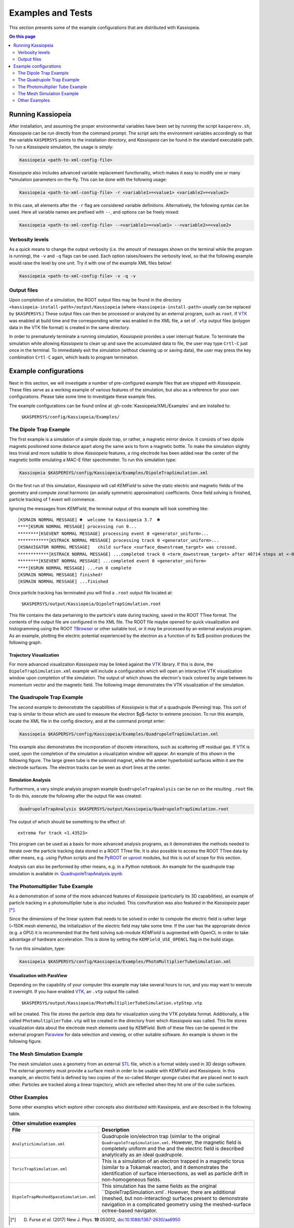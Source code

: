 Examples and Tests
******************

This section presents some of the example configurations that are distributed with Kassiopeia.

.. contents:: On this page
    :local:
    :depth: 2

Running Kassiopeia
==================

After installation, and assuming the proper environmental variables have been set by running the script
``kasperenv.sh``, *Kassiopeia* can be run directly from the command prompt. The script sets the environment variables
accordingly so that the variable ``KASPERSYS`` points to the installation directory, and *Kassiopeia* can be found
in the standard executable path. To run a *Kassiopeia* simulation, the usage is simply:

.. code-block:: bash

    Kassiopeia <path-to-xml-config-file>

*Kassiopeia* also includes advanced variable replacement functionality, which makes it easy to modify one or many
*simulation parameters on-the-fly. This can be done with the following usage:

.. code-block:: bash

    Kassiopeia <path-to-xml-config-file> -r <variable1>=<value1> <variable2>=<value2>

In this case, all elements after the ``-r`` flag are considered variable definitions. Alternatively, the following
syntax can be used. Here all variable names are prefixed with ``--``, and options can be freely mixed:

.. code-block:: bash

    Kassiopeia <path-to-xml-config-file> --<variable1>=<value1> --<variable2>=<value2>

Verbosity levels
----------------

As a quick means to change the output verbosity (i.e. the amount of messages shown on the terminal while the program
is running), the ``-v`` and ``-q`` flags can be used. Each option raises/lowers the verbosity level, so that the
following example would raise the level by one unit. Try it with one of the example XML files below!

.. code-block:: bash

    Kassiopeia <path-to-xml-config-file> -v -q -v

Output files
------------

Upon completion of a simulation, the ROOT output files may be found in the directory
``<kassiopeia-install-path>/output/Kassiopeia`` (where ``<kassiopeia-install-path>`` usually can be replaced by
``$KASPERSYS``.) These output files can then be processed or analyzed by an external program, such as ``root``. If
VTK_ was enabled at build time and the corresponding writer was enabled in the XML file, a set of ``.vtp`` output files
(polygon data in the VTK file format) is created in the same directory.

In order to prematurely terminate a running simulation, *Kassiopeia* provides a user interrupt feature. To terminate the
simulation while allowing *Kassiopeia* to clean up and save the accumulated data to file, the user may type ``Crtl-C``
just once in the terminal. To immediately exit the simulation (without cleaning up or saving data), the user may press
the key combination ``Crtl-C`` again, which leads to program termination.


Example configurations
======================

Next in this section, we will investigate a number of pre-configured example files that are shipped with *Kassiopeia*.
These files serve as a working example of various features of the simulation, but also as a reference for your own
configurations. Please take some time to investigate these example files.

The example configurations can be found online at :gh-code:`Kassiopeia/XML/Examples` and are installed to:

    ``$KASPERSYS/config/Kassiopeia/Examples/``

The Dipole Trap Example
-----------------------

The first example is a simulation of a simple dipole trap, or rather, a magnetic mirror device. It consists of two
dipole magnets positioned some distance apart along the same axis to form a magnetic bottle. To make the simulation
slightly less trivial and more suitable to show *Kassiopeia* features, a ring electrode has been added near the center
of the magnetic bottle emulating a MAC-E filter spectrometer. To run this simulation type:

.. code-block:: bash

    Kassiopeia $KASPERSYS/config/Kassiopeia/Examples/DipoleTrapSimulation.xml

On the first run of this simulation, *Kassiopeia* will call *KEMField* to solve the static electric and magnetic fields
of the geometry and compute zonal harmonic (an axially symmetric approximation) coefficients. Once field solving is
finished, particle tracking of 1 event will commence.

Ignoring the messages from *KEMField*, the terminal output of this example will look something like::

    [KSMAIN NORMAL MESSAGE] ☻  welcome to Kassiopeia 3.7  ☻
    ****[KSRUN NORMAL MESSAGE] processing run 0...
    ********[KSEVENT NORMAL MESSAGE] processing event 0 <generator_uniform>...
    ************[KSTRACK NORMAL MESSAGE] processing track 0 <generator_uniform>...
    [KSNAVIGATOR NORMAL MESSAGE]   child surface <surface_downstream_target> was crossed.
    ************[KSTRACK NORMAL MESSAGE] ...completed track 0 <term_downstream_target> after 48714 steps at <-0.000937309 -0.000478289 0.48>
    ********[KSEVENT NORMAL MESSAGE] ...completed event 0 <generator_uniform>
    ****[KSRUN NORMAL MESSAGE] ...run 0 complete
    [KSMAIN NORMAL MESSAGE] finished!
    [KSMAIN NORMAL MESSAGE] ...finished

Once particle tracking has terminated you will find a ``.root`` output file located at:

    ``$KASPERSYS/output/Kassiopeia/DipoleTrapSimulation.root``

This file contains the data pertaining to the particle's state during tracking, saved in the ROOT TTree format. The
contents of the output file are configured in the XML file. The ROOT file maybe opened for quick visualization and
histogramming using the ROOT TBrowser_ or other suitable tool, or it may be processed by an external analysis program.
As an example, plotting the electric potential experienced by the electron as a function of its $z$ position produces
the following graph.

.. image:: _images/dipole_potential_vs_z.png
   :width: 500pt

Trajectory Visualization
~~~~~~~~~~~~~~~~~~~~~~~~

For more advanced visualization *Kassiopeia* may be linked against the VTK_ library. If this is done, the
``DipoleTrapSimulation.xml`` example will include a configuration which will open an interactive VTK visualization
window upon completion of the simulation. The output of which shows the electron's track colored by angle between its
momentum vector and the magnetic field. The following image demonstrates the VTK visualization of the simulation.

.. image:: _images/dipole_vtk.png
   :width: 500pt

The Quadrupole Trap Example
---------------------------

The second example to demonstrate the capabilities of *Kassiopeia* is that of a quadrupole (Penning) trap. This sort of
trap is similar to those which are used to measure the electron $g$-factor to extreme precision. To run this example,
locate the XML file in the config directory, and at the command prompt enter:

.. code-block:: bash

    Kassiopeia $KASPERSYS/config/Kassiopeia/Examples/QuadrupoleTrapSimulation.xml

This example also demonstrates the incorporation of discrete interactions, such as scattering off residual gas. If VTK_
is used, upon the completion of the simulation a visualization window will appear. An example of this shown in the
following figure. The large green tube is the solenoid magnet, while the amber hyperboloid surfaces within it are the
electrode surfaces. The electron tracks can be seen as short lines at the center.

.. image:: _images/quadrupole_vtk.png
   :width: 500pt

Simulation Analysis
~~~~~~~~~~~~~~~~~~~

Furthermore, a very simple analysis program example ``QuadrupoleTrapAnalysis`` can be run on the resulting ``.root``
file. To do this, execute the following after the output file was created:

.. code-block:: bash

    QuadrupoleTrapAnalysis $KASPERSYS/output/Kassiopeia/QuadrupoleTrapSimulation.root

The output of which should be something to the effect of::

    extrema for track <1.43523>

This program can be used as a basis for more advanced analysis programs, as it demonstrates the methods needed to
iterate over the particle tracking data stored in a ROOT TTree file. It is also possible to access the ROOT TTree data
by other means, e.g. using Python scripts and the PyROOT_ or uproot_ modules, but this is out of scope for this section.

Analysis can also be performed by other means, e.g. in a Python notebook. An example for the quadrupole trap simulation
is available in: `QuadrupoleTrapAnalysis.ipynb <https://github.com/KATRIN-Experiment/Kassiopeia/blob/main/Kassiopeia/AnalysisExamples/QuadrupoleTrapAnalysis.ipynb>`_

The Photomultiplier Tube Example
--------------------------------

As a demonstration of some of the more advanced features of *Kassiopeia* (particularly its 3D capabilities), an example
of particle tracking in a photomultiplier tube is also included. This convifuration was also featured in the
*Kassiopeia* paper [*]_.

Since the dimensions of the linear system that needs to be solved in order to compute the electric field is rather large
(~150K mesh elements), the initialization of the electric field may take some time. If the user has the appropriate
device (e.g. a GPU) it is recommended that the field solving sub-module *KEMField* is augmented with OpenCL in order to
take advantage of hardware acceleration. This is done by setting the ``KEMField_USE_OPENCL`` flag in the build stage.

To run this simulation, type:

.. code-block:: bash

    Kassiopeia $KASPERSYS/config/Kassiopeia/Examples/PhotoMultiplierTubeSimulation.xml

Visualization with ParaView
~~~~~~~~~~~~~~~~~~~~~~~~~~~

Depending on the capability of your computer this example may take several hours to run, and you may want to execute it
overnight. If you have enabled VTK_, an ``.vtp`` output file called:

    ``$KASPERSYS/output/Kassiopeia/PhotoMultiplierTubeSimulation.vtpStep.vtp``

will be created. This file stores the particle step data for visualization using the VTK polydata format. Additionally,
a file called ``PhotomultiplierTube.vtp`` will be created in the directory from which *Kassiopeia* was called. This file
stores visualization data about the electrode mesh elements used by *KEMField*. Both of these files can be opened in the
external program Paraview_ for data selection and viewing, or other suitable software. An example is shown in the
following figure.

.. image:: _images/pmt_paraview.png
   :width: 500pt

The Mesh Simulation Example
---------------------------

The mesh simulation uses a geometry from an external STL_ file, which is a format widely used in 3D design software.
The external geometry must provide a surface mesh in order to be usable with *KEMField* and *Kassiopeia*. In this
example, an electric field is defined by two copies of the so-called `Menger sponge` cubes that are placed next to each
other. Particles are tracked along a linear trajectory, which are reflected when they hit one of the cube surfaces.

.. image:: _images/mesh_simulation.png
   :width: 500pt

Other Examples
--------------

Some other examples which explore other concepts
also distributed with Kassiopeia, and are described in the following table.

.. |ana| image:: _images/analytic_trap.png
   :scale: 30%
   :align: middle

.. |toric| image:: _images/toric.png
   :scale: 24%
   :align: middle

.. |dmvtk| image:: _images/dipole_meshed_vtk.png
   :scale: 30%
   :align: middle


+---------------------------------------------------------------------------------------------------------+
| Other simulation examples                                                                               |
+-----------------------------------------+---------------------------------------------------------------+
| File                                    |  Description                                                  |
+=========================================+===============================================================+
| ``AnalyticSimulation.xml``              | Quadrupole ion/electron trap (similar to the original         |
|                                         | ``QuadrupoleTrapSimulation.xml``. However, the magnetic       |
|  |ana|                                  | field is completely uniform and the and the electric          |
|                                         | field is described analytically as an ideal quadrupole.       |
+-----------------------------------------+---------------------------------------------------------------+
| ``ToricTrapSimulation.xml``             | This is a simulation of an electron trapped in a magnetic     |
|                                         | torus (similar to a Tokamak reactor), and it demonstrates the |
|  |toric|                                | identification of surface intersections, as well as particle  |
|                                         | drift in non-homogeneous fields.                              |
+-----------------------------------------+---------------------------------------------------------------+
| ``DipoleTrapMeshedSpaceSimulation.xml`` | This simulation has the same fields as the original           |
|                                         | ``DipoleTrapSimulation.xml`. However, there are additional    |
|  |dmvtk|                                | (meshed, but non-interacting) surfaces present to demonstrate |
|                                         | navigation in a complicated geometry using the meshed-surface |
|                                         | octree-based navigator.                                       |
+-----------------------------------------+---------------------------------------------------------------+


.. _VTK: http://www.vtk.org/
.. _Paraview: http://www.paraview.org/
.. _TBrowser: https://root.cern.ch/doc/master/classTBrowser.html
.. _PyROOT: https://root.cern/manual/python/
.. _uproot: https://pypi.org/project/uproot/
.. _STL: https://en.wikipedia.org/wiki/STL_%28file_format%29

.. [*] D. Furse *et al.* (2017) New J. Phys. **19** 053012, `doi:10.1088/1367-2630/aa6950 <https://doi.org/10.1088/1367-2630/aa6950>`_
